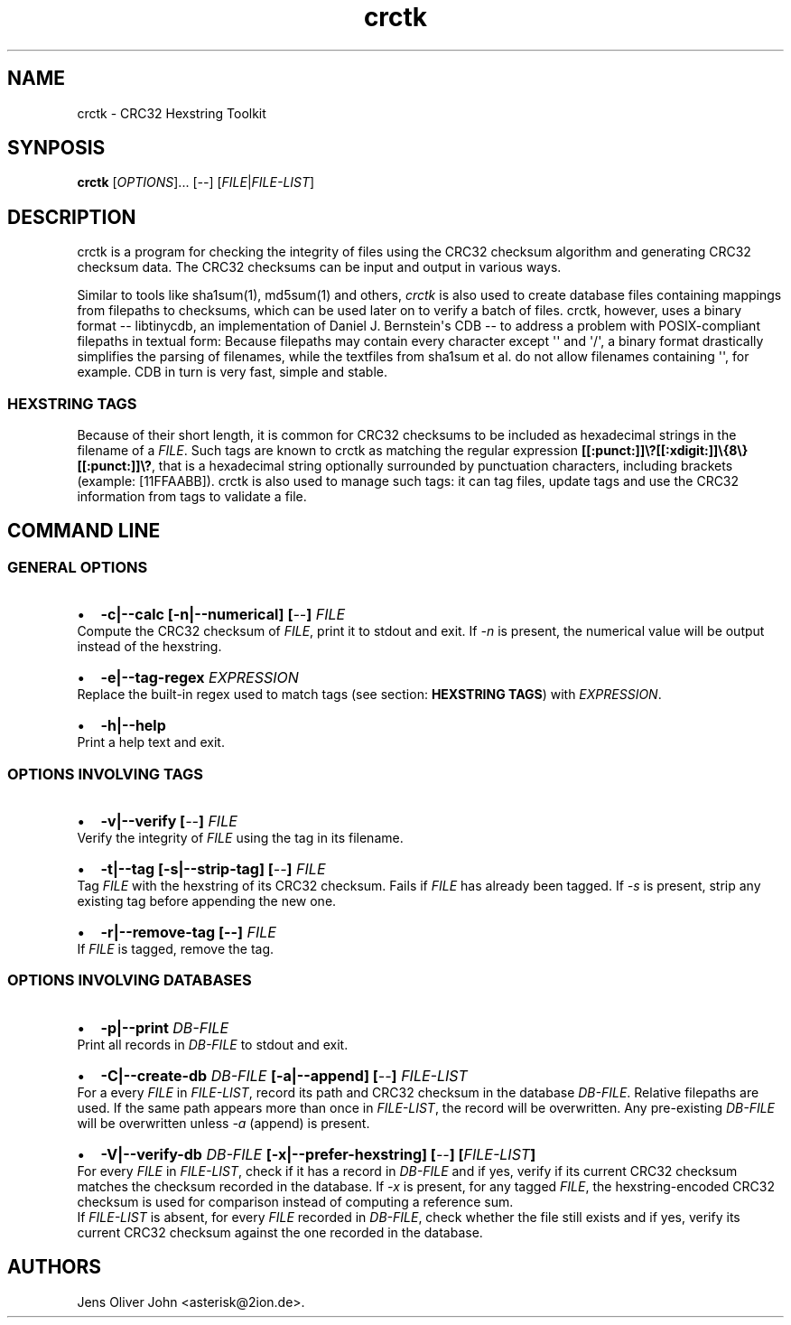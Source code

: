 .TH "crctk" "3" "Fri 7 Feb 2014" "" ""
.SH NAME
.PP
crctk \- CRC32 Hexstring Toolkit
.SH SYNPOSIS
.PP
\f[B]crctk\f[] [\f[I]OPTIONS\f[]]...
[\f[I]\-\-\f[]] [\f[I]FILE\f[]|\f[I]FILE\-LIST\f[]]
.SH DESCRIPTION
.PP
crctk is a program for checking the integrity of files using the CRC32
checksum algorithm and generating CRC32 checksum data.
The CRC32 checksums can be input and output in various ways.
.PP
Similar to tools like sha1sum(1), md5sum(1) and others, \f[I]crctk\f[]
is also used to create database files containing mappings from filepaths
to checksums, which can be used later on to verify a batch of files.
crctk, however, uses a binary format \-\- libtinycdb, an implementation
of Daniel J.
Bernstein\[aq]s CDB \-\- to address a problem with POSIX\-compliant
filepaths in textual form: Because filepaths may contain every character
except \[aq]\[aq] and \[aq]/\[aq], a binary format drastically
simplifies the parsing of filenames, while the textfiles from sha1sum et
al.
do not allow filenames containing \[aq]\[aq], for example.
CDB in turn is very fast, simple and stable.
.SS HEXSTRING TAGS
.PP
Because of their short length, it is common for CRC32 checksums to be
included as hexadecimal strings in the filename of a \f[I]FILE\f[].
Such tags are known to crctk as matching the regular expression
\f[B][[:punct:]]\\?[[:xdigit:]]\\{8\\}[[:punct:]]\\?\f[], that is a
hexadecimal string optionally surrounded by punctuation characters,
including brackets (example: [11FFAABB]).
crctk is also used to manage such tags: it can tag files, update tags
and use the CRC32 information from tags to validate a file.
.SH COMMAND LINE
.SS GENERAL OPTIONS
.IP \[bu] 2
\f[B]\-c|\-\-calc [\-n|\-\-numerical] [\f[I]\-\-\f[]] \f[I]FILE\f[] \f[]
.PD 0
.P
.PD
Compute the CRC32 checksum of \f[I]FILE\f[], print it to stdout and
exit.
If \f[I]\-n\f[] is present, the numerical value will be output instead
of the hexstring.
.IP \[bu] 2
\f[B]\-e|\-\-tag\-regex \f[I]EXPRESSION\f[] \f[]
.PD 0
.P
.PD
Replace the built\-in regex used to match tags (see section:
\f[B]HEXSTRING TAGS\f[]) with \f[I]EXPRESSION\f[].
.IP \[bu] 2
\f[B]\-h|\-\-help\f[]
.PD 0
.P
.PD
Print a help text and exit.
.SS OPTIONS INVOLVING TAGS
.IP \[bu] 2
\f[B]\-v|\-\-verify [\f[I]\-\-\f[]] \f[I]FILE\f[] \f[]
.PD 0
.P
.PD
Verify the integrity of \f[I]FILE\f[] using the tag in its filename.
.IP \[bu] 2
\f[B]\-t|\-\-tag [\-s|\-\-strip\-tag] [\f[I]\-\-\f[]] \f[I]FILE\f[] \f[]
.PD 0
.P
.PD
Tag \f[I]FILE\f[] with the hexstring of its CRC32 checksum.
Fails if \f[I]FILE\f[] has already been tagged.
If \f[I]\-s\f[] is present, strip any existing tag before appending the
new one.
.IP \[bu] 2
\f[B]\-r|\-\-remove\-tag [\-\-] \f[I]FILE\f[] \f[]
.PD 0
.P
.PD
If \f[I]FILE\f[] is tagged, remove the tag.
.SS OPTIONS INVOLVING DATABASES
.IP \[bu] 2
\f[B]\-p|\-\-print \f[I]DB\-FILE\f[] \f[]
.PD 0
.P
.PD
Print all records in \f[I]DB\-FILE\f[] to stdout and exit.
.IP \[bu] 2
\f[B]\-C|\-\-create\-db \f[I]DB\-FILE\f[] [\-a|\-\-append]
[\f[I]\-\-\f[]] \f[I]FILE\-LIST\f[] \f[]
.PD 0
.P
.PD
For a every \f[I]FILE\f[] in \f[I]FILE\-LIST\f[], record its path and
CRC32 checksum in the database \f[I]DB\-FILE\f[].
Relative filepaths are used.
If the same path appears more than once in \f[I]FILE\-LIST\f[], the
record will be overwritten.
Any pre\-existing \f[I]DB\-FILE\f[] will be overwritten unless
\f[I]\-a\f[] (append) is present.
.IP \[bu] 2
\f[B]\-V|\-\-verify\-db \f[I]DB\-FILE\f[] [\-x|\-\-prefer\-hexstring]
[\f[I]\-\-\f[]] [\f[I]FILE\-LIST\f[]] \f[]
.PD 0
.P
.PD
For every \f[I]FILE\f[] in \f[I]FILE\-LIST\f[], check if it has a record
in \f[I]DB\-FILE\f[] and if yes, verify if its current CRC32 checksum
matches the checksum recorded in the database.
If \f[I]\-x\f[] is present, for any tagged \f[I]FILE\f[], the
hexstring\-encoded CRC32 checksum is used for comparison instead of
computing a reference sum.
.PD 0
.P
.PD
If \f[I]FILE\-LIST\f[] is absent, for every \f[I]FILE\f[] recorded in
\f[I]DB\-FILE\f[], check whether the file still exists and if yes,
verify its current CRC32 checksum against the one recorded in the
database.
.SH AUTHORS
Jens Oliver John <asterisk@2ion.de>.

